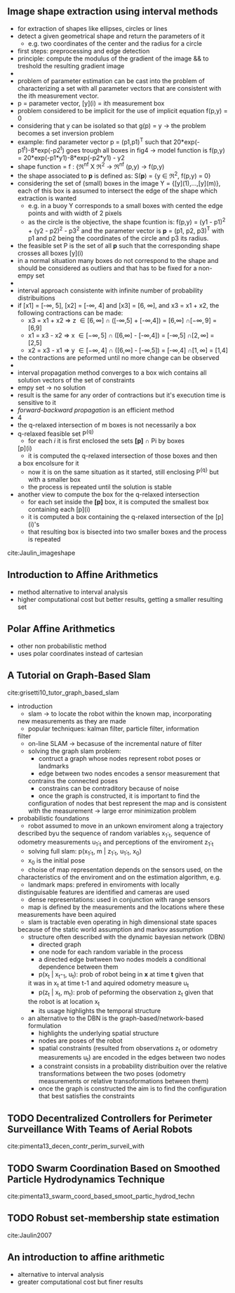 ** Image shape extraction using interval methods
 :PROPERTIES:
  :Custom_ID: Jaulin_imageshape
  :AUTHOR: Jaulin \& Bazeille
  :JOURNAL: 
  :YEAR: 
  :VOLUME: 
  :PAGES: 
  :DOI: 
  :URL: 
 :END:
  - for extraction of shapes like ellipses, circles or lines
  - detect a given geometrical shape and return the parameters of it
    - e.g. two coordinates of the center and the radius for a circle
  - first steps: preprocessing and edge detection
  - principle: compute the modulus of the gradient of the image && to
    treshold the resulting gradient image
  -
  - problem of parameter estimation can be cast into the problem of
    characterizing a set with all parameter vectors that are
    consistent with the ith measurement vector.
  - p = parameter vector, [y](i) = ith measurement box
  - problem considered to be implicit for the use of implicit equation
    f(p,y) = 0
  - considering that y can be isolated so that g(p) = y -> the problem
    becomes a set inversion problem
  - example: find parameter vector p = (p1,p1)^T such that
    20*exp(-p1^t)-8*exp(-p2^t) goes trough all boxes in fig4 -> model
    function is f(p,y) = 20*exp(-p1*y1)-8*exp(-p2*y1) - y2
  - shape function = f : {\real^nf X \real^2 -> \real^nf
                          (p,y)   -> f(p,y)
  - the shape associated to *p* is defined as: S(*p*) = {y \in \real^2, f(p,y) =
    0}
  - considering the set of (small) boxes in the image Y  =
    {[y](1),...,[y](m)}, each of this box is assumed to intersect the
    edge of the shape which extraction is wanted
    - e.g. in a buoy Y corresponds to a small boxes with cented the
      edge points and with width of 2 pixels
    - as the circle is the objective, the shape fcuntion is: f(p,y) =
      (y1 - p1)^2 + (y2 - p2)^2 - p3^2 and the parameter vector is *p* =
      (p1, p2, p3)^T with p1 and p2 being the coordinates of the circle
      and p3 its radius.
  - the feasible set P is the set of all *p* such that the
      corresponding shape crosses all boxes [y](i)
  - in a normal situation many boxes do not correspond to the shape
    and should be considered as outliers and that has to be fixed for
    a non-empy set
  -
  -  interval approach consistente with infinite number of probability
    distribuitions
  - if [x1] = [-\infty, 5], [x2] = [-\infty, 4] and [x3] = [6, \infty], and x3 = x1 +
    x2, the following contractions can be made:
    - x3 = x1 + x2 \Rightarrow z \in [6,\infty]  \cap ([-\infty,5] + [-\infty,4]) = [6,\infty]  \cap [-\infty, 9] = [6,9]
    - x1 = x3 - x2 \Rightarrow x \in [-\infty,5] \cap ([6,\infty]  - [-\infty,4]) = [-\infty,5] \cap [2,\infty] = [2,5]
    - x2 = x3 - x1 \Rightarrow y \in [-\infty,4] \cap ([6,\infty]  - [-\infty,5]) = [-\infty,4] \cap [1,\infty] = [1,4]
  - the contractions are peformed until no more change can be observed
  - 
  - interval propagation method converges to a box wich contains all
    solution vectors of the set of constraints
  - empy set \rightarrow no solution
  - result is the same for any order of contractions but it's
    execution time is sensitive to it
  - /forward-backward propagation/ is an efficient method
  - 4
  - the q-relaxed intersection of m boxes is not necessarily a box
  - q-relaxed feasible set P^{{q}}
    - for each /i/ it is first enclosed the sets *[p]* \cap Pi by boxes
   [p](i)
    - it is computed the q-relaxed intersection of those boxes and then
    a box encolsure for it
    - now it is on the same situation as it started, still enclosing
     P^{{q}} but with a smaller box
    - the process is repeated until the solution is stable
  - another view to compute the box for the q-relaxed intersection
    - for each set inside the *[p]* box, it is computed the smallest box
      containing each [p](i)
    - it is computed a box containing the q-relaxed intersection of
      the [p](i)'s 
    - that resulting box is bisected into two smaller boxes and the
      process is repeated

cite:Jaulin_imageshape


** Introduction to Affine Arithmetics
  :PROPERTIES:
  :INTERLEAVE_PDF: ../Documents/papers/pdfs/Stolfi, De Figueiredo - 2011 - An Introduction to Affine Arithmetic.pdf
  :END:
  - method alternative to interval analysis
  - higher computational cost but better results, getting a smaller
    resulting set

    
** Polar Affine Arithmetics
  :PROPERTIES:
  :INTERLEAVE_PDF: pdfs/
  :END:
  - other non probabilistic method
  - uses polar coordinates instead of cartesian


** A Tutorial on Graph-Based Slam
 :PROPERTIES:
  :Custom_ID: grisetti10_tutor_graph_based_slam
  :AUTHOR: G Grisetti, R Kummerle, C Stachniss \& W Burgard
  :JOURNAL: IEEE Intelligent Transportation Systems Magazine
  :YEAR: 2010
  :VOLUME: 2
  :PAGES: 31-43
  :DOI: 10.1109/mits.2010.939925
  :URL: https://doi.org/10.1109/mits.2010.939925
 :END:

cite:grisetti10_tutor_graph_based_slam
  * introduction
    - slam -> to locate the robot within the known map, incorporating
    new measurements as they are made
    - popular techniques: kalman filter, particle filter, information
    filter
    - on-line SLAM -> becasuse of the incremental nature of filter
    - solving the graph slam problem:
      - contruct a graph whose nodes represent robot poses or landmarks
      - edge between two nodes encodes a sensor measurement that
      contrains the connected poses
      - constrains can be contraditory because of noise
      - once the graph is constructed, it is important to find the
      configuration of nodes that best represent the map and is
      consistent with the measurement -> large error minimization problem
  * probabilistic foundations 
    - robot assumed to move in an unkown enviroment along a trajectory
    described byu the sequence of random variables x_1:_t, sequence of
    odometry measurements u_1:_t and perceptions of the enviroment z_1:_t
    - solving full slam: p(x_1:_t, m | z_1:_t, u_1:_t, x_0)
    - x_0 is the initial pose
    - choise of map representation depends on the sensors used, on the
    characteristics of the enviroment and on the estimation
    algorithm, e.g.
      - landmark maps: prefered in enviroments with locally
      distinguisable features are identified and cameras are used
      - dense representations: used in conjunction with range sensors
    - map is defined by the measurements and the locations where these
    measurements have been aquired
    - slam is tractable even operating in high dimensional state spaces
    because of the static world assumption and markov assumption
    - structure often described with the dynamic bayesian network
      (DBN)
      - directed graph
      - one node for each random variable in the process
      - a directed edge bwtween two nodes models a conditional
        dependence between them
      - p(x_t | x_t-_1, u_t): prob of robot being in *x* at time *t* given that
      it was in x_t at time t-1 and aquired odometry measure u_t
      - p(z_t | x_t, m_t): prob of peforming the observation z_t given that
      the robot is at location x_t 
      - its usage highlights the temporal structure
   - an alternative to the DBN is the graph-based/network-based
     formulation
      - highlights the underlying spatial structure
      - nodes are poses of the robot
      - spatial constraints (resulted from observations z_t or odometry
        measurements u_t) are encoded in the edges between two nodes
      - a constraint consists in a probability distribuition over the
        relative transformations between the two poses  (odometry
        measurements or relative transoformations between them)
      - once the graph is constructed the aim is to find the
        configuration that best satisfies the constraints
  

** TODO Decentralized Controllers for Perimeter Surveillance With Teams of Aerial Robots
 :PROPERTIES:
  :Custom_ID: pimenta13_decen_contr_perim_surveil_with
  :AUTHOR: Luciano Pimenta, Guilherme Pereira, Mateus Gon\ccalves, Nathan Michael, Matthew Turpin \& Vijay Kumar
  :JOURNAL: Advanced Robotics
  :YEAR: 2013
  :VOLUME: 27
  :PAGES: 697-709
  :DOI: 10.1080/01691864.2013.778942
  :URL: https://doi.org/10.1080/01691864.2013.778942
 :END:

cite:pimenta13_decen_contr_perim_surveil_with


** TODO Swarm Coordination Based on Smoothed Particle Hydrodynamics Technique
 :PROPERTIES:
  :Custom_ID: pimenta13_swarm_coord_based_smoot_partic_hydrod_techn
  :AUTHOR: Luciano Pimenta, Guilherme Pereira, Nathan Michael, Renato Mesquita, Mateus Bosque, Luiz Chaimowicz \& Vijay Kumar
  :JOURNAL: IEEE Transactions on Robotics
  :YEAR: 2013
  :VOLUME: 29
  :PAGES: 383-399
  :DOI: 10.1109/tro.2012.2234294
  :URL: https://doi.org/10.1109/tro.2012.2234294
 :END:

cite:pimenta13_swarm_coord_based_smoot_partic_hydrod_techn



** TODO Robust set-membership state estimation
 :PROPERTIES:
  :Custom_ID: Jaulin2007
  :AUTHOR: Jaulin
  :JOURNAL: 
  :YEAR: 2007
  :VOLUME: 
  :PAGES: 1--24
  :DOI: 
  :URL: 
 :END:

cite:Jaulin2007


** An introduction to affine arithmetic

  :PROPERTIES:
  :Custom_ID: Stolfi2011
  :END:
  - alternative to interval analysis
  - greater computational cost but finer results
